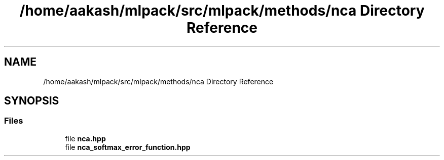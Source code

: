 .TH "/home/aakash/mlpack/src/mlpack/methods/nca Directory Reference" 3 "Sun Aug 22 2021" "Version 3.4.2" "mlpack" \" -*- nroff -*-
.ad l
.nh
.SH NAME
/home/aakash/mlpack/src/mlpack/methods/nca Directory Reference
.SH SYNOPSIS
.br
.PP
.SS "Files"

.in +1c
.ti -1c
.RI "file \fBnca\&.hpp\fP"
.br
.ti -1c
.RI "file \fBnca_softmax_error_function\&.hpp\fP"
.br
.in -1c
